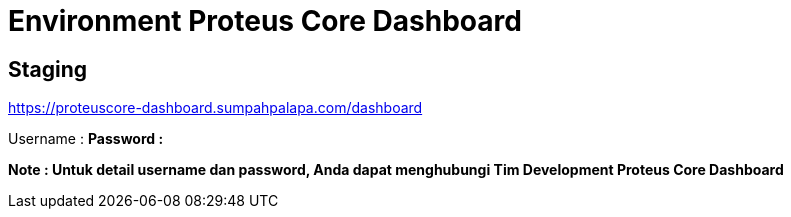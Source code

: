 = Environment Proteus Core Dashboard

== Staging

https://proteuscore-dashboard.sumpahpalapa.com/dashboard[]

Username : *****
Password : *****

*Note : Untuk detail username dan password, Anda dapat menghubungi Tim Development Proteus Core Dashboard*